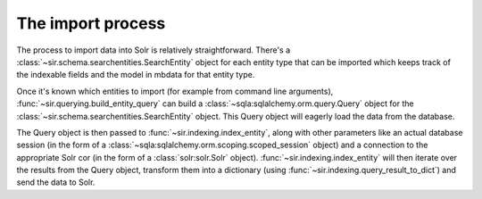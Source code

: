 The import process
==================

The process to import data into Solr is relatively straightforward.
There's a :class:`~sir.schema.searchentities.SearchEntity` object for each
entity type that can be imported which keeps track of the indexable fields and
the model in mbdata for that entity type.

Once it's known which entities to import (for example from command line
arguments), :func:`~sir.querying.build_entity_query` can
build a :class:`~sqla:sqlalchemy.orm.query.Query` object for the
:class:`~sir.schema.searchentities.SearchEntity` object. This Query object will
eagerly load the data from the database.

The Query object is then passed to :func:`~sir.indexing.index_entity`, along
with other parameters like an actual database session (in the form of a :class:`~sqla:sqlalchemy.orm.scoping.scoped_session` object) and a
connection to the appropriate Solr cor (in the form of a
:class:`solr:solr.Solr` object). :func:`~sir.indexing.index_entity` will
then iterate over the results from the Query object, transform them into a
dictionary (using :func:`~sir.indexing.query_result_to_dict`) and send the
data to Solr.